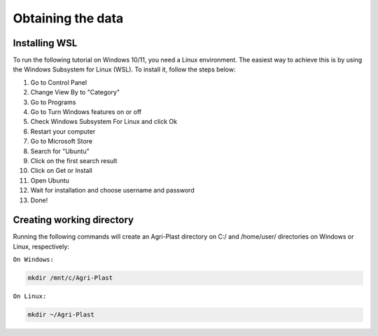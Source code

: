 Obtaining the data
==================

.. _installing_wsl:

Installing WSL
--------------

To run the following tutorial on Windows 10/11, you need a Linux environment. The easiest way to achieve this is by using the Windows Subsystem for Linux (WSL). To install it, follow the steps below:

1. Go to Control Panel
2. Change View By to "Category"
3. Go to Programs
4. Go to Turn Windows features on or off
5. Check Windows Subsystem For Linux and click Ok
6. Restart your computer
7. Go to Microsoft Store
8. Search for "Ubuntu"
9. Click on the first search result
10. Click on Get or Install
11. Open Ubuntu
12. Wait for installation and choose username and password
13. Done!

.. _creating_dir:

Creating working directory
--------------------------

Running the following commands will create an Agri-Plast directory on C:/ and /home/user/ directories on Windows or Linux, respectively:

``On Windows:``

.. code-block:: console
   
   mkdir /mnt/c/Agri-Plast

``On Linux:``

.. code-block:: console
   
   mkdir ~/Agri-Plast


